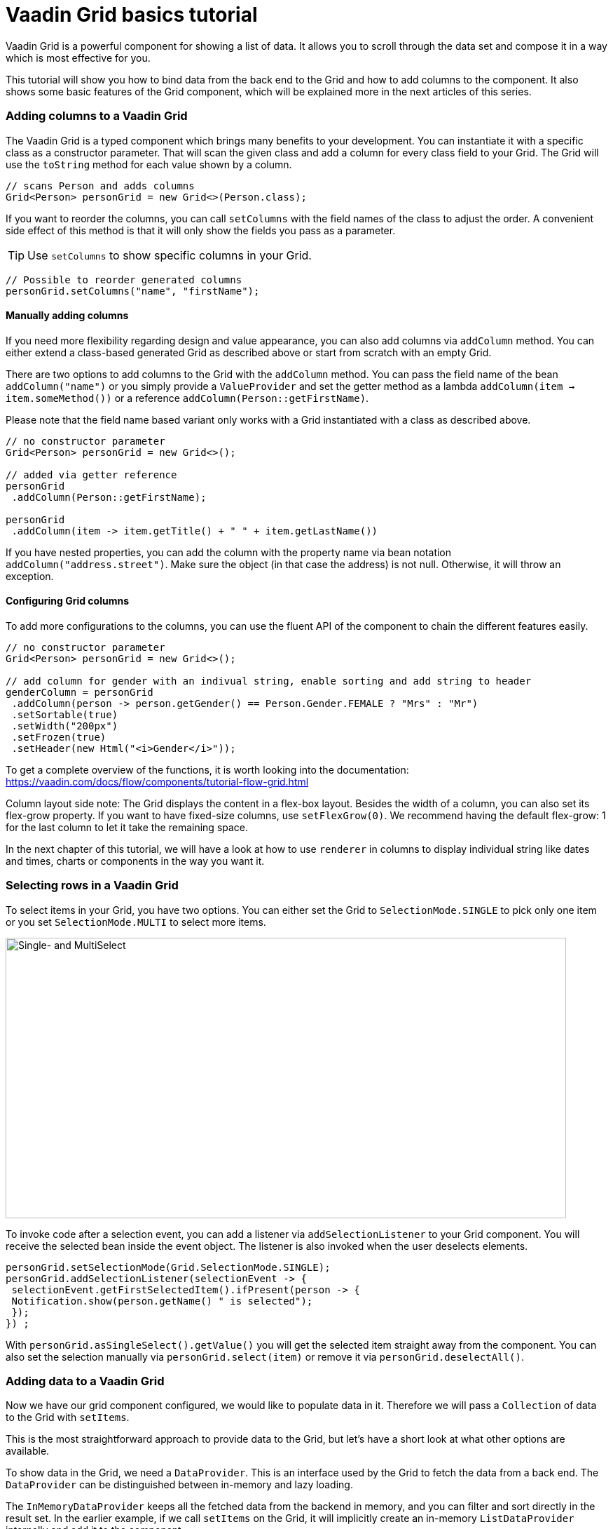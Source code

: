 = Vaadin Grid basics tutorial

:type: text
:author: Sebastian Kuehnau
:tags: Flow, Layout, Java, API, Component
:description: Learn how to configure columns and add data to Grid. How to set up sorting and filtering.
:repo: https://github.com/vaadin-learning-center/GridTutorial_01_Basics
:linkattrs:
:imagesdir: ./images
:related_tutorials:


Vaadin Grid is a powerful component for showing a list of data. It allows you to scroll through the data set and compose it in a way which is most effective for you.

This tutorial will show you how to bind data from the back end to the Grid and how to add columns to the component. It also shows some basic features of the Grid component, which will be explained more in the next articles of this series.

=== Adding columns to a Vaadin Grid
The Vaadin Grid is a typed component which brings many benefits to your development. You can instantiate it with a specific class as a constructor parameter. That will scan the given class and add a column for every class field to your Grid. The Grid will use the `toString` method for each value shown by a column.

[source,java]
----
// scans Person and adds columns
Grid<Person> personGrid = new Grid<>(Person.class);
----

If you want to reorder the columns, you can call `setColumns` with the field names of the class to adjust the order. A convenient side effect of this method is that it will only show the fields you pass as a parameter.

TIP: Use `setColumns` to show specific columns in your Grid.
 
[source,java]
----
// Possible to reorder generated columns
personGrid.setColumns("name", "firstName");
----

==== Manually adding columns
If you need more flexibility regarding design and value appearance, you can also add columns via `addColumn` method. You can either extend a class-based generated Grid as described above or start from scratch with an empty Grid.

There are two options to add columns to the Grid with the `addColumn` method. You can pass the field name of the bean `addColumn("name")` or you simply provide a `ValueProvider` and set the getter method as a lambda `addColumn(item -> item.someMethod())` or a reference `addColumn(Person::getFirstName)`. 

Please note that the field name based variant only works with a Grid instantiated with a class as described above.

[source,java]
----
// no constructor parameter
Grid<Person> personGrid = new Grid<>();

// added via getter reference
personGrid
 .addColumn(Person::getFirstName);

personGrid
 .addColumn(item -> item.getTitle() + " " + item.getLastName())
----

If you have nested properties, you can add the column with the property name via bean notation ``addColumn("address.street")``. Make sure the object (in that case the address) is not null. Otherwise, it will throw an exception.

==== Configuring Grid columns

To add more configurations to the columns, you can use the fluent API of the component to chain the different features easily. 

[source,java]
----
// no constructor parameter
Grid<Person> personGrid = new Grid<>();

// add column for gender with an indivual string, enable sorting and add string to header
genderColumn = personGrid
 .addColumn(person -> person.getGender() == Person.Gender.FEMALE ? "Mrs" : "Mr")
 .setSortable(true)
 .setWidth("200px") 
 .setFrozen(true)
 .setHeader(new Html("<i>Gender</i>"));
----

To get a complete overview of the functions, it is worth looking into the documentation: https://vaadin.com/docs/flow/components/tutorial-flow-grid.html 

Column layout side note: The Grid displays the content in a flex-box layout. Besides the width of a column, you can also set its flex-grow property. If you want to have fixed-size columns, use `setFlexGrow(0)`. We recommend having the default flex-grow: 1 for the last column to let it take the remaining space.

In the next chapter of this tutorial, we will have a look at how to use `renderer` in columns to display individual string like dates and times, charts or components in the way you want it.

=== Selecting rows in a Vaadin Grid
To select items in your Grid, you have two options. You can either set the Grid to `SelectionMode.SINGLE` to pick only one item or you set `SelectionMode.MULTI` to select more items.

image::selectmodegrid.png["Single- and MultiSelect",800,400]

To invoke code after a selection event, you can add a listener via `addSelectionListener` to your Grid component. You will receive the selected bean inside the event object. The listener is also invoked when the user deselects elements.

[source,java]
----
personGrid.setSelectionMode(Grid.SelectionMode.SINGLE);
personGrid.addSelectionListener(selectionEvent -> {
 selectionEvent.getFirstSelectedItem().ifPresent(person -> {
 Notification.show(person.getName() " is selected");
 });
}) ;
----

With `personGrid.asSingleSelect().getValue()` you will get the selected item straight away from the component. You can also set the selection manually via `personGrid.select(item)` or remove it via `personGrid.deselectAll()`.

=== Adding data to a Vaadin Grid

Now we have our grid component configured, we would like to populate data in it. Therefore we will pass a `Collection` of data to the Grid with `setItems`. 

This is the most straightforward approach to provide data to the Grid, but let's have a short look at what other options are available.

To show data in the Grid, we need a `DataProvider`. This is an interface used by the Grid to fetch the data from a back end. The `DataProvider` can be distinguished between in-memory and lazy loading. 

The `InMemoryDataProvider` keeps all the fetched data from the backend in memory, and you can filter and sort directly in the result set. In the earlier example, if we call `setItems` on the Grid, it will implicitly create an in-memory `ListDataProvider` internally and add it to the component.

If you have a considerable amount of data, and it is too costly to load all data in one step, you would use a `CallbackDataProvider`. This loads the data step by step from the back end and also filter and sort the data set. We will have a closer look at that topic in one of the next articles.

[source,java]
----
Grid<Person> personGrid = new Grid<>();

// add columns
personGrid
 .addColumn...

// fetch data from the backend at once
final List<Person> personList = PersonService.findAll();

// provide a list of data to the component
personGrid.setItems(personList);

// or you can do it alternatively this way
final ListDataProvider<Person> dataProvider = DataProvider.ofCollection(personList);
personGrid.setDataProvider(dataProvider);
----

=== Filter and sort columns
If you want to filter or sort the data, you can call `setFilter` to define a predicate to include required data and `setSortOrder` to define the bean field you want to sort and the direction.

[source,java]
----
dataProvider.setFilter(person -> person.getAddress() != null);
dataProvider.setSortOrder(Person::getName, SortDirection.ASCENDING);
----

These are the easiest options to filter and sort data in the Grid. There are further options to sort and filter data, for example, to combine multiple sort orders and filters or to forward customized requests to the back end. We will cover this topic in one of the next articles in this series.


=== Summary 

Today we learned how to create and configure a Grid and its columns with the Java API. We also had a short preview of how to load data into the component and what filtering and sorting options are available. In the next articles, we will have a detailed look on how to render values and components inside columns, how to apply more customized sort and filter options and how to use the lazy loading data provider.

If you want a spoiler, you could have a look here: https://vaadin.com/docs/flow/components/tutorial-flow-grid.html

Otherwise, stay excited about the next article!
